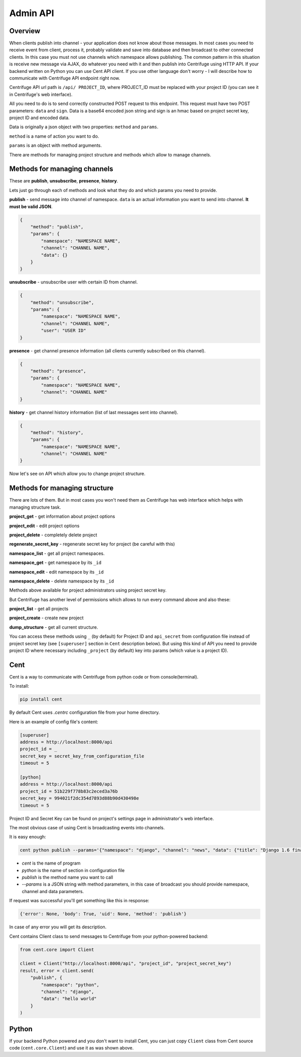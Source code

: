 Admin API
=========

.. _admin_api:

Overview
~~~~~~~~

When clients publish into channel - your application does not know about those messages.
In most cases you need to receive event from client, process it, probably validate and save
into database and then broadcast to other connected clients. In this case you must not
use channels which namespace allows publishing. The common pattern in this situation is
receive new message via AJAX, do whatever you need with it and then publish into Centrifuge
using HTTP API. If your backend written on Python you can use Cent API client. If you use
other language don't worry - I will describe how to communicate with Centrifuge API endpoint
right now.

Centrifuge API url path is ``/api/ PROJECT_ID``, where PROJECT_ID must be replaced with your project ID
(you can see it in Centrifuge's web interface).

All you need to do is to send correctly constructed POST request to this endpoint. This request must have
two POST parameters: ``data`` and ``sign``. Data is a base64 encoded json string and sign is an hmac based on
project secret key, project ID and encoded data.

Data is originally a json object with two properties: ``method`` and ``params``.

``method`` is a name of action you want to do.

``params`` is an object with method arguments.

There are methods for managing project structure and
methods which allow to manage channels.


Methods for managing channels
~~~~~~~~~~~~~~~~~~~~~~~~~~~~~

These are **publish**, **unsubscribe**, **presence**, **history**.

Lets just go through each of methods and look what they do and which params you need
to provide.

**publish** - send message into channel of namespace. ``data`` is an actual information
you want to send into channel. **It must be valid JSON**.

.. code-block:: javascript

    {
        "method": "publish",
        "params": {
            "namespace": "NAMESPACE NAME",
            "channel": "CHANNEL NAME",
            "data": {}
        }
    }

**unsubscribe** - unsubscribe user with certain ID from channel.

.. code-block:: javascript

    {
        "method": "unsubscribe",
        "params": {
            "namespace": "NAMESPACE NAME",
            "channel": "CHANNEL NAME",
            "user": "USER ID"
    }

**presence** - get channel presence information (all clients currently subscribed on this channel).

.. code-block:: javascript

    {
        "method": "presence",
        "params": {
            "namespace": "NAMESPACE NAME",
            "channel": "CHANNEL NAME"
    }

**history** - get channel history information (list of last messages sent into channel).

.. code-block:: javascript

    {
        "method": "history",
        "params": {
            "namespace": "NAMESPACE NAME",
            "channel": "CHANNEL NAME"
    }


Now let's see on API which allow you to change project structure.

Methods for managing structure
~~~~~~~~~~~~~~~~~~~~~~~~~~~~~~

There are lots of them. But in most cases you won't need them as Centrifuge has web
interface which helps with managing structure task.

**project_get** - get information about project options

**project_edit** - edit project options

**project_delete** - completely delete project

**regenerate_secret_key** - regenerate secret key for project (be careful with this)

**namespace_list** - get all project namespaces.

**namespace_get** - get namespace by its ``_id``

**namespace_edit** - edit namespace by its ``_id``

**namespace_delete** - delete namespace by its ``_id``


Methods above available for project administrators using project secret key.

But Centrifuge has another level of permissions which allows to run every
command above and also these:

**project_list** - get all projects

**project_create** - create new project

**dump_structure** - get all current structure.


You can access these methods using ``_`` (by default) for Project ID and
``api_secret`` from configuration file instead of project secret key (see
``[superuser]`` section in ``Cent`` description below). But using
this kind of API you need to provide project ID where necessary including
``_project`` (by default) key into params (which value is a project ID).



Cent
~~~~

Cent is a way to communicate with Centrifuge from python code or
from console(terminal).


To install:

.. code-block:: bash

    pip install cent


By default Cent uses `.centrc` configuration file from your home directory.

Here is an example of config file's content:

.. code-block:: bash

    [superuser]
    address = http://localhost:8000/api
    project_id = _
    secret_key = secret_key_from_configuration_file
    timeout = 5

    [python]
    address = http://localhost:8000/api
    project_id = 51b229f778b83c2eced3a76b
    secret_key = 994021f2dc354d7893d88b90d430498e
    timeout = 5


Project ID and Secret Key can be found on project's settings page in administrator's web interface.


The most obvious case of using Cent is broadcasting events into channels.

It is easy enough:

.. code-block:: bash

    cent python publish --params='{"namespace": "django", "channel": "news", "data": {"title": "Django 1.6 finally released", "text": "Release keynotes:..."}}'


- *cent* is the name of program
- *python* is the name of section in configuration file
- *publish* is the method name you want to call
- *--params* is a JSON string with method parameters, in this case of broadcast you should provide namespace, channel and data parameters.


If request was successful you'll get something like this in response:

.. code-block:: bash

    {'error': None, 'body': True, 'uid': None, 'method': 'publish'}


In case of any error you will get its description.


Cent contains Client class to send messages to Centrifuge from your python-powered backend:

.. code-block:: python

    from cent.core import Client

    client = Client("http://localhost:8000/api", "project_id", "project_secret_key")
    result, error = client.send(
        "publish", {
            "namespace": "python",
            "channel": "django",
            "data": "hello world"
        }
    )


Python
~~~~~~

If your backend Python powered and you don't want to install Cent, you can just copy
``Client`` class from Cent source code (``cent.core.Client``) and use it as was shown
above.

